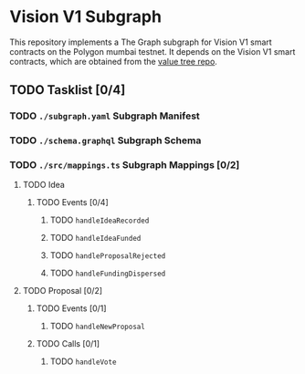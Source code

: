 #+NAME: Vision V1 Subgraph
#+DATE: 08/27/2022
#+AUTHOR: Dowland Aiello

* Vision V1 Subgraph

This repository implements a The Graph subgraph for Vision V1 smart contracts on the Polygon mumbai testnet. It depends on the Vision V1 smart contracts, which are obtained from the [[https://github.com/Vision-DAO/value-tree][value tree repo]].

** TODO Tasklist [0/4]

*** TODO ~./subgraph.yaml~ Subgraph Manifest

*** TODO ~./schema.graphql~ Subgraph Schema

*** TODO ~./src/mappings.ts~ Subgraph Mappings [0/2]

**** TODO Idea

***** TODO Events [0/4]

****** TODO ~handleIdeaRecorded~

****** TODO ~handleIdeaFunded~

****** TODO ~handleProposalRejected~

****** TODO ~handleFundingDispersed~

**** TODO Proposal [0/2]

***** TODO Events [0/1]

****** TODO ~handleNewProposal~

***** TODO Calls [0/1]

****** TODO ~handleVote~
